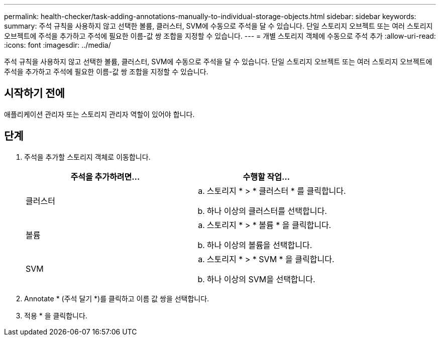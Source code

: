 ---
permalink: health-checker/task-adding-annotations-manually-to-individual-storage-objects.html 
sidebar: sidebar 
keywords:  
summary: 주석 규칙을 사용하지 않고 선택한 볼륨, 클러스터, SVM에 수동으로 주석을 달 수 있습니다. 단일 스토리지 오브젝트 또는 여러 스토리지 오브젝트에 주석을 추가하고 주석에 필요한 이름-값 쌍 조합을 지정할 수 있습니다. 
---
= 개별 스토리지 객체에 수동으로 주석 추가
:allow-uri-read: 
:icons: font
:imagesdir: ../media/


[role="lead"]
주석 규칙을 사용하지 않고 선택한 볼륨, 클러스터, SVM에 수동으로 주석을 달 수 있습니다. 단일 스토리지 오브젝트 또는 여러 스토리지 오브젝트에 주석을 추가하고 주석에 필요한 이름-값 쌍 조합을 지정할 수 있습니다.



== 시작하기 전에

애플리케이션 관리자 또는 스토리지 관리자 역할이 있어야 합니다.



== 단계

. 주석을 추가할 스토리지 객체로 이동합니다.
+
[cols="1a,1a"]
|===
| 주석을 추가하려면... | 수행할 작업... 


 a| 
클러스터
 a| 
.. 스토리지 * > * 클러스터 * 를 클릭합니다.
.. 하나 이상의 클러스터를 선택합니다.




 a| 
볼륨
 a| 
.. 스토리지 * > * 볼륨 * 을 클릭합니다.
.. 하나 이상의 볼륨을 선택합니다.




 a| 
SVM
 a| 
.. 스토리지 * > * SVM * 을 클릭합니다.
.. 하나 이상의 SVM을 선택합니다.


|===
. Annotate * (주석 달기 *)를 클릭하고 이름 값 쌍을 선택합니다.
. 적용 * 을 클릭합니다.

